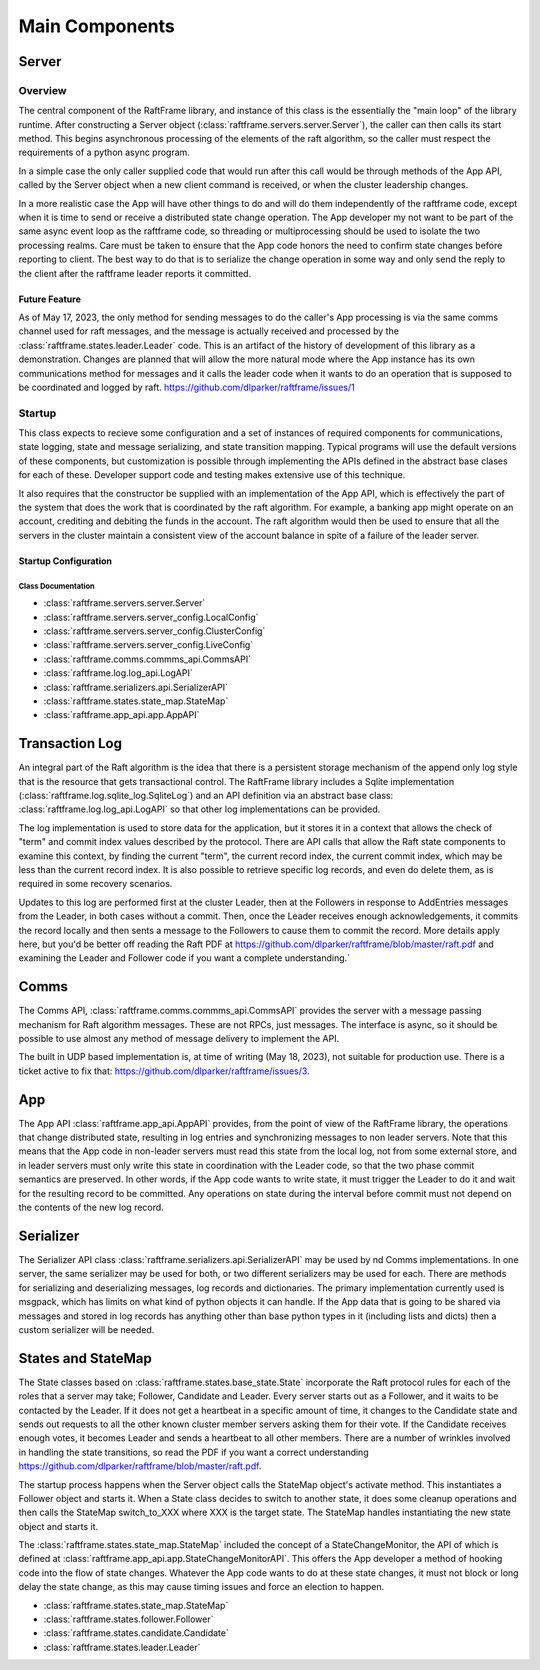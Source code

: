 .. _main_components:

###############
Main Components
###############



******	   
Server
******

Overview
========

The central component of the RaftFrame library, and instance of this
class is the essentially the "main loop" of the library runtime.
After constructing a Server object
(:class:`raftframe.servers.server.Server`), the caller can then calls
its start method. This begins asynchronous processing of the elements
of the raft algorithm, so the caller must respect the requirements of
a python async program.

In a simple case the only caller supplied code
that would run after this call would be through methods of the App
API, called by the Server object when a new client command is
received, or when the cluster leadership changes.

In a more realistic case the App will have other things to do and
will do them independently of the raftframe code, except when it is time
to send or receive a distributed state change operation. The App
developer my not want to be part of the same async event loop as the
raftframe code, so threading or multiprocessing should be used to isolate
the two processing realms. Care must be taken to ensure that the App
code honors the need to confirm state changes before reporting to client.
The best way to do that is to serialize the change operation in some
way and only send the reply to the client after the raftframe leader
reports it committed. 

Future Feature
--------------

As of May 17, 2023, the only method for sending messages to do the
caller's App processing is via the same comms channel used for raft
messages, and the message is actually received and processed by the
:class:`raftframe.states.leader.Leader` code. This is an artifact of
the history of development of this library as a demonstration. Changes
are planned that will allow the more natural mode where the App
instance has its own communications method for messages and it calls
the leader code when it wants to do an operation that is supposed
to be coordinated and logged by raft. `<https://github.com/dlparker/raftframe/issues/1>`_


Startup
=======

This class expects
to recieve some configuration and a set of instances of required components for
communications, state logging, state and message serializing, and state transition
mapping. Typical programs will use the default versions of these components, but
customization is possible through implementing the APIs defined in the abstract
base clases for each of these. Developer support code and testing makes extensive
use of this technique.

It also requires that the constructor be supplied with an
implementation of the App API, which is effectively the part of the
system that does the work that is coordinated by the raft
algorithm. For example, a banking app might operate on an account,
crediting and debiting the funds in the account. The raft algorithm
would then be used to ensure that all the servers in the cluster
maintain a consistent view of the account balance in spite of a
failure of the leader server.


Startup Configuration
------------------------

.. image:: ../workfiles/server_config.png
   :scale: 40 %
   :alt: Server Configuration Elements
   :align: center


Class Documentation
^^^^^^^^^^^^^^^^^^^

- :class:`raftframe.servers.server.Server`
- :class:`raftframe.servers.server_config.LocalConfig`
- :class:`raftframe.servers.server_config.ClusterConfig`
- :class:`raftframe.servers.server_config.LiveConfig`
- :class:`raftframe.comms.commms_api.CommsAPI`
- :class:`raftframe.log.log_api.LogAPI`
- :class:`raftframe.serializers.api.SerializerAPI`
- :class:`raftframe.states.state_map.StateMap`
- :class:`raftframe.app_api.app.AppAPI`

***************
Transaction Log
***************

An integral part of the Raft algorithm is the idea that there is a
persistent storage mechanism of the append only log style that is the
resource that gets transactional control. The RaftFrame library
includes a Sqlite implementation (:class:`raftframe.log.sqlite_log.SqliteLog`)
and an API definition via an abstract base class:
:class:`raftframe.log.log_api.LogAPI` so that other log implementations
can be provided.

The log implementation is used to store data for the application, but
it stores it in a context that allows the check of "term" and commit index
values described by the protocol. There are API calls that allow the
Raft state components to examine this context, by finding the current "term",
the current record index, the current commit index, which may be less than
the current record index. It is also possible to retrieve specific log
records, and even do delete them, as is required in some recovery scenarios.

Updates to this log are performed first at the cluster Leader, then
at the Followers in response to AddEntries messages from the Leader,
in both cases without a commit. Then, once the Leader receives enough
acknowledgements, it commits the record locally and then sents a message
to the Followers to cause them to commit the record. More details apply
here, but you'd be better off reading the Raft PDF at
`<https://github.com/dlparker/raftframe/blob/master/raft.pdf>`_ and examining
the Leader and Follower code if you want a complete understanding.`

*****
Comms
*****

The Comms API, :class:`raftframe.comms.commms_api.CommsAPI` provides the server with
a message passing mechanism for Raft algorithm messages. These are not RPCs, just
messages. The interface is async, so it should be possible to use almost any method
of message delivery to implement the API.

The built in UDP based implementation is, at time of writing (May 18,
2023), not suitable for production use. There is a ticket active to fix that:
`<https://github.com/dlparker/raftframe/issues/3>`_.

***
App
***

The App API :class:`raftframe.app_api.AppAPI` provides, from the point of
view of the RaftFrame library, the operations that change distributed
state, resulting in log entries and synchronizing messages to non
leader servers. Note that this means that the App code in non-leader
servers must read this state from the local log, not from some
external store, and in leader servers must only write this state in
coordination with the Leader code, so that the two phase commit
semantics are preserved. In other words, if the App code wants to
write state, it must trigger the Leader to do it and wait for the
resulting record to be committed. Any operations on state during the
interval before commit must not depend on the contents of the new log
record.

**********
Serializer
**********

The Serializer API class :class:`raftframe.serializers.api.SerializerAPI` may
be used by nd Comms implementations. In one server, the
same serializer may be used for both, or two different serializers may be used
for each. There are methods for serializing and deserializing messages, log records
and dictionaries. The primary implementation currently used is msgpack, which has
limits on what kind of python objects it can handle. If the App data that is going
to be shared via messages and stored in log records has anything other than base
python types in it (including lists and dicts) then a custom serializer will be
needed.


*******************
States and StateMap
*******************

The State classes based on :class:`raftframe.states.base_state.State`
incorporate the Raft protocol rules for each of the roles that a
server may take; Follower, Candidate and Leader. Every server starts
out as a Follower, and it waits to be contacted by the Leader. If it
does not get a heartbeat in a specific amount of time, it changes to
the Candidate state and sends out requests to all the other known
cluster member servers asking them for their vote. If the Candidate
receives enough votes, it becomes Leader and sends a heartbeat to all
other members. There are a number of wrinkles involved in handling the
state transitions, so read the PDF if you want a correct understanding
`<https://github.com/dlparker/raftframe/blob/master/raft.pdf>`_.

The startup process happens when the Server object calls the StateMap
object's activate method. This instantiates a Follower object and
starts it. When a State class decides to switch to another state, it
does some cleanup operations and then calls the StateMap switch_to_XXX where
XXX is the target state. The StateMap handles instantiating the new state
object and starts it.

The :class:`raftframe.states.state_map.StateMap` included the concept
of a StateChangeMonitor, the API of which is defined at
:class:`raftframe.app_api.app.StateChangeMonitorAPI`. This offers the
App developer a method of hooking code into the flow of state changes.
Whatever the App code wants to do at these state changes, it must not
block or long delay the state change, as this may cause timing issues
and force an election to happen.

- :class:`raftframe.states.state_map.StateMap`
- :class:`raftframe.states.follower.Follower`
- :class:`raftframe.states.candidate.Candidate`
- :class:`raftframe.states.leader.Leader`
